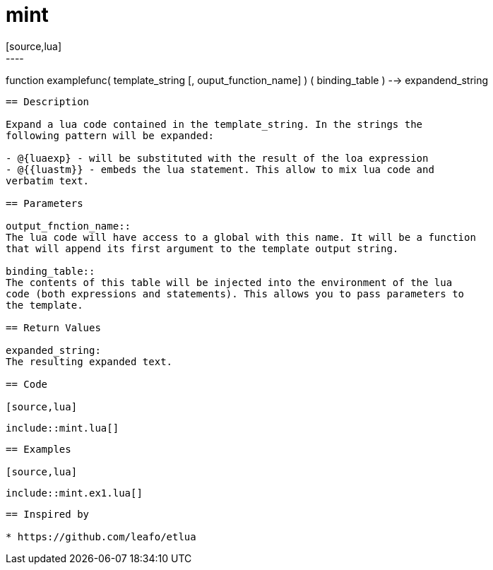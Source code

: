 
= mint
[source,lua]
----
function examplefunc( template_string [, ouput_function_name] ) ( binding_table ) --> expandend_string
----

== Description

Expand a lua code contained in the template_string. In the strings the
following pattern will be expanded:

- @{luaexp} - will be substituted with the result of the loa expression
- @{{luastm}} - embeds the lua statement. This allow to mix lua code and
verbatim text.

== Parameters

output_fnction_name::
The lua code will have access to a global with this name. It will be a function
that will append its first argument to the template output string.

binding_table::
The contents of this table will be injected into the environment of the lua
code (both expressions and statements). This allows you to pass parameters to
the template.

== Return Values

expanded_string:
The resulting expanded text.

== Code

[source,lua]
----
 include::mint.lua[]
----

== Examples

[source,lua]
----
 include::mint.ex1.lua[]
----

== Inspired by

* https://github.com/leafo/etlua

